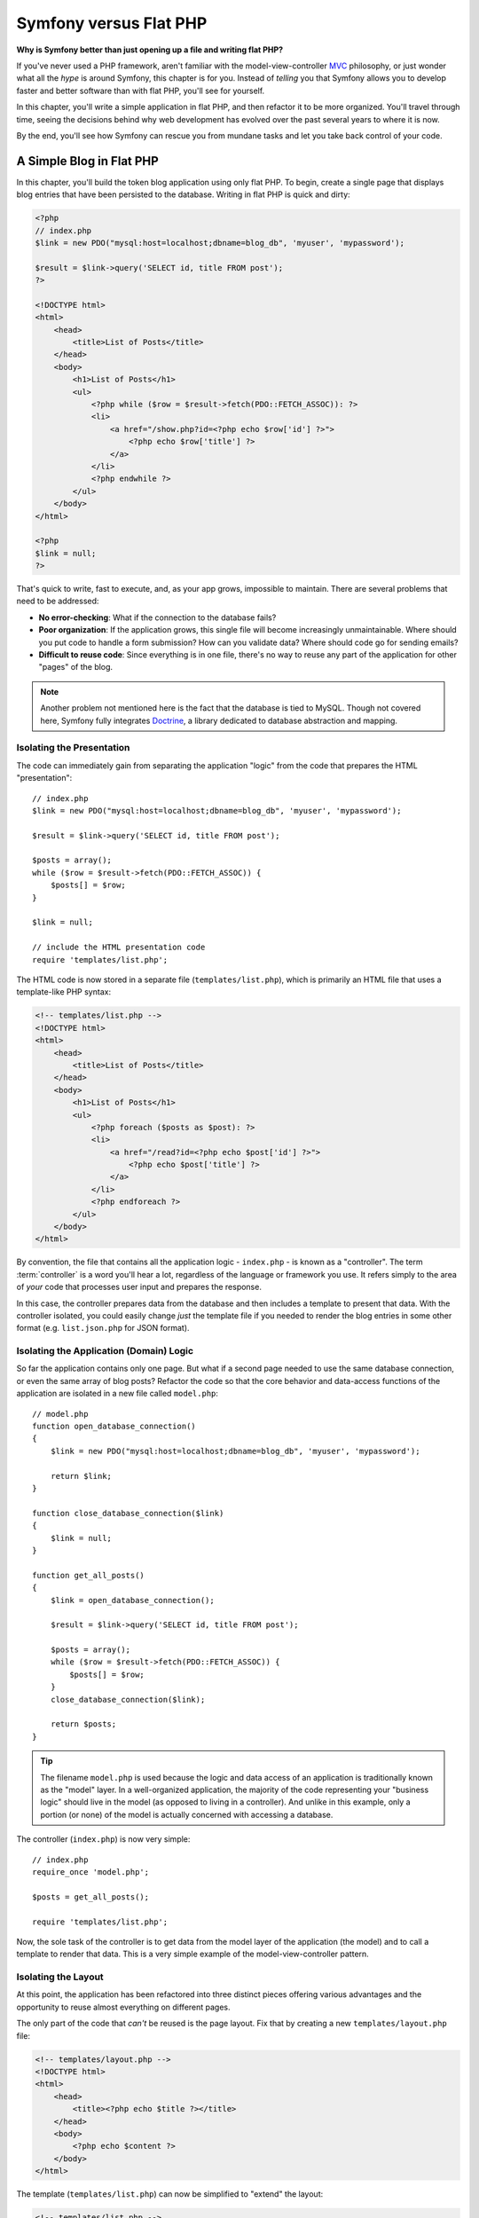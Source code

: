 .. index::
   single: Symfony versus Flat PHP

.. _symfony2-versus-flat-php:

Symfony versus Flat PHP
=======================

**Why is Symfony better than just opening up a file and writing flat PHP?**

If you've never used a PHP framework, aren't familiar with the
model-view-controller `MVC`_ philosophy, or just wonder what all the *hype*
is around Symfony, this chapter is for you. Instead of *telling* you that
Symfony allows you to develop faster and better software than with flat PHP,
you'll see for yourself.

In this chapter, you'll write a simple application in flat PHP, and then
refactor it to be more organized. You'll travel through time, seeing the
decisions behind why web development has evolved over the past several years
to where it is now.

By the end, you'll see how Symfony can rescue you from mundane tasks and
let you take back control of your code.

A Simple Blog in Flat PHP
-------------------------

In this chapter, you'll build the token blog application using only flat PHP.
To begin, create a single page that displays blog entries that have been
persisted to the database. Writing in flat PHP is quick and dirty:

.. code-block:: html+php

    <?php
    // index.php
    $link = new PDO("mysql:host=localhost;dbname=blog_db", 'myuser', 'mypassword');

    $result = $link->query('SELECT id, title FROM post');
    ?>

    <!DOCTYPE html>
    <html>
        <head>
            <title>List of Posts</title>
        </head>
        <body>
            <h1>List of Posts</h1>
            <ul>
                <?php while ($row = $result->fetch(PDO::FETCH_ASSOC)): ?>
                <li>
                    <a href="/show.php?id=<?php echo $row['id'] ?>">
                        <?php echo $row['title'] ?>
                    </a>
                </li>
                <?php endwhile ?>
            </ul>
        </body>
    </html>

    <?php
    $link = null;
    ?>

That's quick to write, fast to execute, and, as your app grows, impossible
to maintain. There are several problems that need to be addressed:

* **No error-checking**: What if the connection to the database fails?

* **Poor organization**: If the application grows, this single file will become
  increasingly unmaintainable. Where should you put code to handle a form
  submission? How can you validate data? Where should code go for sending
  emails?

* **Difficult to reuse code**: Since everything is in one file, there's no
  way to reuse any part of the application for other "pages" of the blog.

.. note::

    Another problem not mentioned here is the fact that the database is
    tied to MySQL. Though not covered here, Symfony fully integrates `Doctrine`_,
    a library dedicated to database abstraction and mapping.

Isolating the Presentation
~~~~~~~~~~~~~~~~~~~~~~~~~~

The code can immediately gain from separating the application "logic" from
the code that prepares the HTML "presentation"::

    // index.php
    $link = new PDO("mysql:host=localhost;dbname=blog_db", 'myuser', 'mypassword');

    $result = $link->query('SELECT id, title FROM post');

    $posts = array();
    while ($row = $result->fetch(PDO::FETCH_ASSOC)) {
        $posts[] = $row;
    }

    $link = null;

    // include the HTML presentation code
    require 'templates/list.php';


The HTML code is now stored in a separate file (``templates/list.php``), which
is primarily an HTML file that uses a template-like PHP syntax:

.. code-block:: html+php

    <!-- templates/list.php -->
    <!DOCTYPE html>
    <html>
        <head>
            <title>List of Posts</title>
        </head>
        <body>
            <h1>List of Posts</h1>
            <ul>
                <?php foreach ($posts as $post): ?>
                <li>
                    <a href="/read?id=<?php echo $post['id'] ?>">
                        <?php echo $post['title'] ?>
                    </a>
                </li>
                <?php endforeach ?>
            </ul>
        </body>
    </html>

By convention, the file that contains all the application logic - ``index.php`` -
is known as a "controller". The term :term:`controller` is a word you'll hear
a lot, regardless of the language or framework you use. It refers simply
to the area of *your* code that processes user input and prepares the response.

In this case, the controller prepares data from the database and then includes
a template to present that data. With the controller isolated, you could
easily change *just* the template file if you needed to render the blog
entries in some other format (e.g. ``list.json.php`` for JSON format).

Isolating the Application (Domain) Logic
~~~~~~~~~~~~~~~~~~~~~~~~~~~~~~~~~~~~~~~~

So far the application contains only one page. But what if a second page
needed to use the same database connection, or even the same array of blog
posts? Refactor the code so that the core behavior and data-access functions
of the application are isolated in a new file called ``model.php``::

    // model.php
    function open_database_connection()
    {
        $link = new PDO("mysql:host=localhost;dbname=blog_db", 'myuser', 'mypassword');

        return $link;
    }

    function close_database_connection($link)
    {
        $link = null;
    }

    function get_all_posts()
    {
        $link = open_database_connection();

        $result = $link->query('SELECT id, title FROM post');

        $posts = array();
        while ($row = $result->fetch(PDO::FETCH_ASSOC)) {
            $posts[] = $row;
        }
        close_database_connection($link);

        return $posts;
    }

.. tip::

   The filename ``model.php`` is used because the logic and data access of
   an application is traditionally known as the "model" layer. In a well-organized
   application, the majority of the code representing your "business logic"
   should live in the model (as opposed to living in a controller). And unlike
   in this example, only a portion (or none) of the model is actually concerned
   with accessing a database.

The controller (``index.php``) is now very simple::

    // index.php
    require_once 'model.php';

    $posts = get_all_posts();

    require 'templates/list.php';

Now, the sole task of the controller is to get data from the model layer of
the application (the model) and to call a template to render that data.
This is a very simple example of the model-view-controller pattern.

Isolating the Layout
~~~~~~~~~~~~~~~~~~~~

At this point, the application has been refactored into three distinct pieces
offering various advantages and the opportunity to reuse almost everything
on different pages.

The only part of the code that *can't* be reused is the page layout. Fix
that by creating a new ``templates/layout.php`` file:

.. code-block:: html+php

    <!-- templates/layout.php -->
    <!DOCTYPE html>
    <html>
        <head>
            <title><?php echo $title ?></title>
        </head>
        <body>
            <?php echo $content ?>
        </body>
    </html>

The template (``templates/list.php``) can now be simplified to "extend"
the layout:

.. code-block:: html+php

    <!-- templates/list.php -->
    <?php $title = 'List of Posts' ?>

    <?php ob_start() ?>
        <h1>List of Posts</h1>
        <ul>
            <?php foreach ($posts as $post): ?>
            <li>
                <a href="/read?id=<?php echo $post['id'] ?>">
                    <?php echo $post['title'] ?>
                </a>
            </li>
            <?php endforeach ?>
        </ul>
    <?php $content = ob_get_clean() ?>

    <?php include 'layout.php' ?>

You now have a setup that will allow you to reuse the layout.
Unfortunately, to accomplish this, you're forced to use a few ugly
PHP functions (``ob_start()``, ``ob_get_clean()``) in the template. Symfony
uses a :doc:`Templating </components/templating/introduction>` component
that allows this to be accomplished cleanly and easily. You'll see it in
action shortly.

Adding a Blog "show" Page
-------------------------

The blog "list" page has now been refactored so that the code is better-organized
and reusable. To prove it, add a blog "show" page, which displays an individual
blog post identified by an ``id`` query parameter.

To begin, create a new function in the ``model.php`` file that retrieves
an individual blog result based on a given ``id``::

    // model.php
    function get_post_by_id($id)
    {
        $link = open_database_connection();
        $id = intval($id);
        $result = $link->query('SELECT created_at, title, body FROM post WHERE id = '.$id);
        $row = $result->fetch(PDO::FETCH_ASSOC);

        close_database_connection($link);

        return $row;
    }

Next, create a new file called ``show.php`` - the controller for this new
page::

    // show.php
    require_once 'model.php';

    $post = get_post_by_id($_GET['id']);

    require 'templates/show.php';

Finally, create the new template file - ``templates/show.php`` - to render
the individual blog post:

.. code-block:: html+php

    <!-- templates/show.php -->
    <?php $title = $post['title'] ?>

    <?php ob_start() ?>
        <h1><?php echo $post['title'] ?></h1>

        <div class="date"><?php echo $post['created_at'] ?></div>
        <div class="body">
            <?php echo $post['body'] ?>
        </div>
    <?php $content = ob_get_clean() ?>

    <?php include 'layout.php' ?>

Creating the second page is now very easy and no code is duplicated. Still,
this page introduces even more lingering problems that a framework can solve
for you. For example, a missing or invalid ``id`` query parameter will cause
the page to crash. It would be better if this caused a 404 page to be rendered,
but this can't really be done easily yet. Worse, had you forgotten to clean
the ``id`` parameter via the PHP ``intval()`` function, your
entire database would be at risk for an `SQL injection attack`_.

Another major problem is that each individual controller file must include
the ``model.php`` file. What if each controller file suddenly needed to include
an additional file or perform some other global task (e.g. enforce security)?
As it stands now, that code would need to be added to every controller file.
If you forget to include something in one file, hopefully it doesn't relate
to security...

.. _book-from_flat_php-front-controller:

A "Front Controller" to the Rescue
----------------------------------

The solution is to use a :term:`front controller`: a single PHP file through
which *all* requests are processed. With a front controller, the URIs for the
application change slightly, but start to become more flexible:

.. code-block:: text

    Without a front controller
    /index.php          => Blog post list page (index.php executed)
    /show.php           => Blog post show page (show.php executed)

    With index.php as the front controller
    /index.php          => Blog post list page (index.php executed)
    /index.php/show     => Blog post show page (index.php executed)

.. tip::

    Using Apache's ``mod_rewrite`` (or equivalent with other web servers),
    the URL can easily be cleaned up - ``index.php`` portion removed -
    to be just ``/show``.

When using a front controller, a single PHP file (``index.php`` in this case)
renders *every* request. For the blog post show page, ``/index.php/show`` will
actually execute the ``index.php`` file, which is now responsible for routing
requests internally based on the full URI. As you'll see, a front controller
is a very powerful tool.

Creating the Front Controller
~~~~~~~~~~~~~~~~~~~~~~~~~~~~~

You're about to take a **big** step with the application. With one file handling
all requests, you can centralize things such as security handling, configuration
loading, and routing. In this application, ``index.php`` must now be smart
enough to render the blog post list page *or* the blog post show page based
on the requested URI::

    // index.php

    // load and initialize any global libraries
    require_once 'model.php';
    require_once 'controllers.php';

    // route the request internally
    $uri = parse_url($_SERVER['REQUEST_URI'], PHP_URL_PATH);
    if ('/index.php' === $uri) {
        list_action();
    } elseif ('/index.php/show' === $uri && isset($_GET['id'])) {
        show_action($_GET['id']);
    } else {
        header('Status: 404 Not Found');
        echo '<html><body><h1>Page Not Found</h1></body></html>';
    }

For organization, both controllers (formerly ``index.php`` and ``show.php``)
are now PHP functions and each has been moved into a separate file named
``controllers.php``. The job of each PHP function, now called a
:term:`controller`, is to use information from the ``Request`` object to create
and return a ``Response`` object.::

    // controllers.php
    function list_action()
    {
        $posts = get_all_posts();
        require 'templates/list.php';
    }

    function show_action($id)
    {
        $post = get_post_by_id($id);
        require 'templates/show.php';
    }

As a front controller, ``index.php`` has taken on an entirely new role, one
that includes loading the core libraries and routing the application so that
one of the two controllers (the ``list_action()`` and ``show_action()``
functions) is called. In reality, the front controller is beginning to look and
act a lot like Symfony's mechanism for handling and routing requests.

.. note::

    Though similarly named, a "front controller" is different from the PHP functions
    called "controllers" talked about in this chapter. A front controller is a short PHP
    file through which all requests are directed. "Controller" functions are grouped in
    several files and they hold your code which creates and returns the appropriate
    ``Response`` object. Controllers are also called *actions*.

.. tip::

   Another advantage of a front controller is flexible URLs. Notice that
   the URL to the blog post show page could be changed from ``/show`` to ``/read``
   by changing code in only one location. Before, an entire file needed to
   be renamed. In Symfony, URLs are even more flexible.

By now, the application has evolved from a single PHP file into a structure
that is organized and allows for code reuse. You should be happier, but far
from satisfied. For example, the routing system is fickle, and wouldn't
recognize that the list page (``/index.php``) should be accessible also via ``/``
(if Apache rewrite rules were added). Also, instead of developing the blog,
a lot of time is being spent working on the "architecture" of the code (e.g.
routing, calling controllers, templates, etc.). More time will need to be
spent to handle form submissions, input validation, logging and security.
Why should you have to reinvent solutions to all these routine problems?

Add a Touch of Symfony
~~~~~~~~~~~~~~~~~~~~~~

Symfony to the rescue. Before actually using Symfony, you need to download
it. This can be done by using `Composer`_, which takes care of downloading the
correct version and all its dependencies and provides an autoloader. An
autoloader is a tool that makes it possible to start using PHP classes
without explicitly including the file containing the class.

In your root directory, create a ``composer.json`` file with the following
content:

.. code-block:: json

    {
        "require": {
            "symfony/symfony": "2.3.*"
        },
        "autoload": {
            "files": ["model.php","controllers.php"]
        }
    }

Next, `download Composer`_ and then run the following command, which will download Symfony
into a ``vendor/`` directory:

.. code-block:: bash

    $ composer install

Beside downloading your dependencies, Composer generates a ``vendor/autoload.php`` file,
which takes care of autoloading for all the files in the Symfony Framework as well as
the files mentioned in the autoload section of your ``composer.json``.

Core to Symfony's philosophy is the idea that an application's main job is
to interpret each request and return a response. To this end, Symfony provides
both a :class:`Symfony\\Component\\HttpFoundation\\Request` and a
:class:`Symfony\\Component\\HttpFoundation\\Response` class. These classes are
object-oriented representations of the raw HTTP request being processed and
the HTTP response being returned. Use them to improve the blog::

    // index.php
    require_once 'vendor/autoload.php';

    use Symfony\Component\HttpFoundation\Request;
    use Symfony\Component\HttpFoundation\Response;

    $request = Request::createFromGlobals();

    $uri = $request->getPathInfo();
    if ('/' === $uri) {
        $response = list_action();
    } elseif ('/show' === $uri && $request->query->has('id')) {
        $response = show_action($request->query->get('id'));
    } else {
        $html = '<html><body><h1>Page Not Found</h1></body></html>';
        $response = new Response($html, 404);
    }

    // echo the headers and send the response
    $response->send();

The controllers are now responsible for returning a ``Response`` object.
To make this easier, you can add a new ``render_template()`` function, which,
incidentally, acts quite a bit like the Symfony templating engine::

    // controllers.php
    use Symfony\Component\HttpFoundation\Response;

    function list_action()
    {
        $posts = get_all_posts();
        $html = render_template('templates/list.php', array('posts' => $posts));

        return new Response($html);
    }

    function show_action($id)
    {
        $post = get_post_by_id($id);
        $html = render_template('templates/show.php', array('post' => $post));

        return new Response($html);
    }

    // helper function to render templates
    function render_template($path, array $args)
    {
        extract($args);
        ob_start();
        require $path;
        $html = ob_get_clean();

        return $html;
    }

By bringing in a small part of Symfony, the application is more flexible and
reliable. The ``Request`` provides a dependable way to access information
about the HTTP request. Specifically, the ``getPathInfo()`` method returns
a cleaned URI (always returning ``/show`` and never ``/index.php/show``).
So, even if the user goes to ``/index.php/show``, the application is intelligent
enough to route the request through ``show_action()``.

The ``Response`` object gives flexibility when constructing the HTTP response,
allowing HTTP headers and content to be added via an object-oriented interface.
And while the responses in this application are simple, this flexibility
will pay dividends as your application grows.

The Sample Application in Symfony
~~~~~~~~~~~~~~~~~~~~~~~~~~~~~~~~~

The blog has come a *long* way, but it still contains a lot of code for such
a simple application. Along the way, you've made a simple routing
system and a method using ``ob_start()`` and ``ob_get_clean()`` to render
templates. If, for some reason, you needed to continue building this "framework"
from scratch, you could at least use Symfony's standalone
:doc:`Routing </components/routing/introduction>` and
:doc:`Templating </components/templating/introduction>` components, which already
solve these problems.

Instead of re-solving common problems, you can let Symfony take care of
them for you. Here's the same sample application, now built in Symfony::

    // src/AppBundle/Controller/BlogController.php
    namespace AppBundle\Controller;

    use Symfony\Bundle\FrameworkBundle\Controller\Controller;

    class BlogController extends Controller
    {
        public function listAction()
        {
            $posts = $this->get('doctrine')
                ->getManager()
                ->createQuery('SELECT p FROM AppBundle:Post p')
                ->execute();

            return $this->render('Blog/list.html.php', array('posts' => $posts));
        }

        public function showAction($id)
        {
            $post = $this->get('doctrine')
                ->getManager()
                ->getRepository('AppBundle:Post')
                ->find($id);

            if (!$post) {
                // cause the 404 page not found to be displayed
                throw $this->createNotFoundException();
            }

            return $this->render('Blog/show.html.php', array('post' => $post));
        }
    }

First we have a "controller class" which is a convenient way to group several
"controllers" together. So methods inside a controller class are controllers
also called *actions*. They hold code which creates and returns the appropriate
``Response`` object.

The two controllers are still lightweight. Each uses the
:doc:`Doctrine ORM library </book/doctrine>` to retrieve objects from the
database and the Templating component to render a template and return a
``Response`` object. The list (``list.php``) template is now quite a bit simpler:

.. code-block:: html+php

    <!-- app/Resources/views/Blog/list.html.php -->
    <?php $view->extend('layout.html.php') ?>

    <?php $view['slots']->set('title', 'List of Posts') ?>

    <h1>List of Posts</h1>
    <ul>
        <?php foreach ($posts as $post): ?>
        <li>
            <a href="<?php echo $view['router']->generate(
                'blog_show',
                array('id' => $post->getId())
            ) ?>">
                <?php echo $post->getTitle() ?>
            </a>
        </li>
        <?php endforeach ?>
    </ul>

The layout (``layout.php``) is nearly identical:

.. code-block:: html+php

    <!-- app/Resources/views/layout.html.php -->
    <!DOCTYPE html>
    <html>
        <head>
            <title><?php echo $view['slots']->output(
                'title',
                'Default title'
            ) ?></title>
        </head>
        <body>
            <?php echo $view['slots']->output('_content') ?>
        </body>
    </html>

.. note::

    The show (``show.php``) template is left as an exercise, as it should be trivial to
    create based on the list (``list.php``) template.

When Symfony's engine (called the :term:`Kernel`) boots up, it needs a map so
that it knows which controllers to execute based on the request information.
A routing configuration map ``app/config/routing.yml`` provides this information
in a readable format:

.. code-block:: yaml

    # app/config/routing.yml
    blog_list:
        path:     /blog
        defaults: { _controller: AppBundle:Blog:list }

    blog_show:
        path:     /blog/show/{id}
        defaults: { _controller: AppBundle:Blog:show }

Now that Symfony is handling all the mundane tasks, the front controller
``web/app.php`` is dead simple. And since it does so little, you'll never
have to touch it once it's created (and if you use a `Symfony distribution`_,
you won't even need to create it!)::

    // web/app.php
    require_once __DIR__.'/../app/bootstrap.php';
    require_once __DIR__.'/../app/AppKernel.php';

    use Symfony\Component\HttpFoundation\Request;

    $kernel = new AppKernel('prod', false);
    $kernel->handle(Request::createFromGlobals())->send();

Front controller's only job is to initialize Symfony's engine (called the
:term:`Kernel`) and pass it a ``Request`` object to handle. The Symfony core
asks the router to inspect the request. The router matches the incoming URL
to a specific route and returns information about the route, including the
controller that should be executed. The correct controller from the matched
route is executed and the code inside the controller creates and returns the
appropriate ``Response`` object. The HTTP headers and content of the ``Response``
object are sent back to the client.

.. figure:: /images/request-flow.png
   :align: center
   :alt: Symfony request flow

Where Symfony Delivers
~~~~~~~~~~~~~~~~~~~~~~

In the upcoming chapters, you'll learn more about how each piece of Symfony
works and the recommended organization of a project. For now, have a look
at how migrating the blog from flat PHP to Symfony has improved life:

* Your application now has **clear and consistently organized code** (though
  Symfony doesn't force you into this). This promotes **reusability** and
  allows for new developers to be productive in your project more quickly;

* 100% of the code you write is for *your* application. You **don't need
  to develop or maintain low-level utilities** such as autoloading,
  :doc:`routing </book/routing>`, or rendering :doc:`controllers </book/controller>`;

* Symfony gives you **access to open source tools** such as `Doctrine`_ and the
  :doc:`Templating </components/templating/introduction>`,
  :doc:`Security </components/security/introduction>`,
  :doc:`Form </components/form/introduction>`, `Validator`_ and
  :doc:`Translation </components/translation/introduction>` components (to name
  a few);

* The application now enjoys **fully-flexible URLs** thanks to the Routing
  component;

* Symfony's HTTP-centric architecture gives you access to powerful tools
  such as **HTTP caching** powered by **Symfony's internal HTTP cache** or
  more powerful tools such as `Varnish`_. This is covered in a later chapter
  all about :doc:`caching </book/http_cache>`.

And perhaps best of all, by using Symfony, you now have access to a whole
set of **high-quality open source tools developed by the Symfony community**!
A good selection of Symfony community tools can be found on `KnpBundles.com`_.

Better Templates
----------------

If you choose to use it, Symfony comes standard with a templating engine
called `Twig`_ that makes templates faster to write and easier to read.
It means that the sample application could contain even less code! Take,
for example, lets rewrite ``layout.html.php`` template in Twig:

.. code-block:: html+twig

    {# app/Resources/views/blog/list.html.twig #}
    {% extends "layout.html.twig" %}

    {% block title %}List of Posts{% endblock %}

    {% block body %}
        <h1>List of Posts</h1>
        <ul>
            {% for post in posts %}
            <li>
                <a href="{{ path('blog_show', {'id': post.id}) }}">
                    {{ post.title }}
                </a>
            </li>
            {% endfor %}
        </ul>
    {% endblock %}

The corresponding ``layout.html.php`` template is also easier to write in Twig:

.. code-block:: html+twig

    {# app/Resources/views/layout.html.twig #}
    <!DOCTYPE html>
    <html>
        <head>
            <title>{% block title %}Default title{% endblock %}</title>
        </head>
        <body>
            {% block body %}{% endblock %}
        </body>
    </html>

Twig is well-supported in Symfony. And while PHP templates will always
be supported in Symfony, the many advantages of Twig will continue to
be discussed. For more information, see the :doc:`templating chapter </book/templating>`.

Learn more from the Cookbook
----------------------------

* :doc:`/cookbook/templating/PHP`
* :doc:`/cookbook/controller/service`


.. _`MVC`: https://en.wikipedia.org/wiki/Model%E2%80%93view%E2%80%93controller
.. _`Doctrine`: http://www.doctrine-project.org
.. _`SQL injection attack`: https://en.wikipedia.org/wiki/SQL_injection
.. _`Composer`: https://getcomposer.org
.. _`download Composer`: https://getcomposer.org/download/
.. _`Symfony distribution`: https://github.com/symfony/symfony-standard
.. _`Validator`: https://github.com/symfony/validator
.. _`Varnish`: https://www.varnish-cache.org/
.. _`KnpBundles.com`: http://knpbundles.com/
.. _`Twig`: http://twig.sensiolabs.org